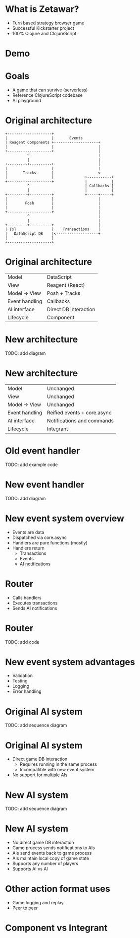#+OPTIONS: num:nil

* What is Zetawar?

  - Turn based strategy browser game
  - Successful Kickstarter project
  - 100% Clojure and ClojureScript

* Demo

* Goals

  - A game that can survive (serverless)
  - Reference ClojureScript codebase
  - AI playground

* Original architecture

  #+BEGIN_SRC ditaa :file images/old_architecture.png
    +--------------------+
    |                    |       Events
    | Reagent Components +--------------------+
    |                    |                    |
    +--------------------+                    |
              ^                               |
              |                               |
    +---------+----------+                    |
    |                    |                    |
    |       Tracks       |                    v
    |                    |              +-----------+
    +--------------------+              |           |
              ^                         | Callbacks |
              |                         |           |
    +---------+----------+              +-----+-----+
    |                    |                    |
    |        Posh        |                    |
    |                    |                    |
    +--------------------+                    |
              ^                               |
              |                               |
    +---------+----------+                    |
    | {s}                |    Transactions    |
    |   DataScript DB    |<-------------------+
    |                    |
    +--------------------+
  #+END_SRC

  #+RESULTS:
  [[file:images/old_architecture.png]]

* Original architecture
  
  | Model          | DataScript            |
  | View           | Reagent (React)       |
  | Model → View   | Posh + Tracks         |
  | Event handling | Callbacks             |
  | AI interface   | Direct DB interaction |
  | Lifecycle      | Component             |

* New architecture

  TODO: add diagram

* New architecture

  | Model          | Unchanged                   |
  | View           | Unchanged                   |
  | Model → View   | Unchanged                   |
  | Event handling | Reified events + core.async |
  | AI interface   | Notifications and commands  |
  | Lifecycle      | Integrant                   |

* Old event handler

  TODO: add example code

* New event handler
  
  TODO: add diagram

* New event system overview
  
  - Events are data
  - Dispatched via core.async
  - Handlers are pure functions (mostly)
  - Handlers return
    - Transactions
    - Events
    - AI notifications

* Router

  - Calls handlers
  - Executes transactions
  - Sends AI notifications

* Router
  
  TODO: add code

* New event system advantages 
  
  - Validation
  - Testing
  - Logging
  - Error handling

* Original AI system

  TODO: add sequence diagram

* Original AI system

  - Direct game DB interaction
    - Requires running in the same process
    - Incompatible with new event system
  - No support for multiple AIs

* New AI system

  TODO: add sequence diagram

* New AI system

  - No direct game DB interaction
  - Game process sends notifications to AIs
  - AIs send events back to game process
  - AIs maintain local copy of game state
  - Supports any number of players
  - Supports AI vs AI

* Other action format uses

  - Game logging and replay
  - Peer to peer

* Component vs Integrant
